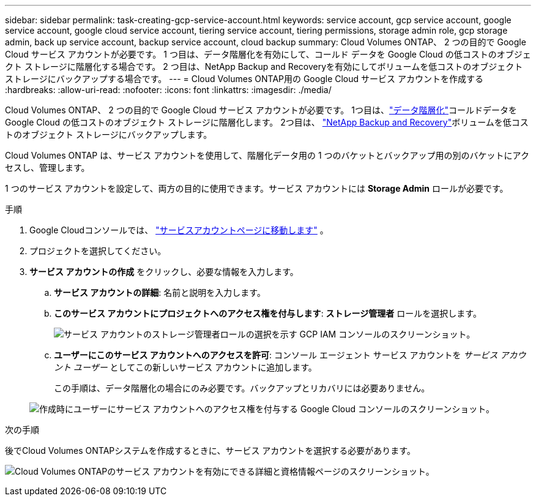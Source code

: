 ---
sidebar: sidebar 
permalink: task-creating-gcp-service-account.html 
keywords: service account, gcp service account, google service account, google cloud service account, tiering service account, tiering permissions, storage admin role, gcp storage admin, back up service account, backup service account, cloud backup 
summary: Cloud Volumes ONTAP、 2 つの目的で Google Cloud サービス アカウントが必要です。  1 つ目は、データ階層化を有効にして、コールド データを Google Cloud の低コストのオブジェクト ストレージに階層化する場合です。  2 つ目は、NetApp Backup and Recoveryを有効にしてボリュームを低コストのオブジェクト ストレージにバックアップする場合です。 
---
= Cloud Volumes ONTAP用の Google Cloud サービス アカウントを作成する
:hardbreaks:
:allow-uri-read: 
:nofooter: 
:icons: font
:linkattrs: 
:imagesdir: ./media/


[role="lead"]
Cloud Volumes ONTAP、 2 つの目的で Google Cloud サービス アカウントが必要です。  1つ目は、link:concept-data-tiering.html["データ階層化"]コールドデータを Google Cloud の低コストのオブジェクト ストレージに階層化します。  2つ目は、 https://docs.netapp.com/us-en/bluexp-backup-recovery/concept-backup-to-cloud.html["NetApp Backup and Recovery"^]ボリュームを低コストのオブジェクト ストレージにバックアップします。

Cloud Volumes ONTAP は、サービス アカウントを使用して、階層化データ用の 1 つのバケットとバックアップ用の別のバケットにアクセスし、管理します。

1 つのサービス アカウントを設定して、両方の目的に使用できます。サービス アカウントには *Storage Admin* ロールが必要です。

.手順
. Google Cloudコンソールでは、 https://console.cloud.google.com/iam-admin/serviceaccounts["サービスアカウントページに移動します"^] 。
. プロジェクトを選択してください。
. *サービス アカウントの作成* をクリックし、必要な情報を入力します。
+
.. *サービス アカウントの詳細*: 名前と説明を入力します。
.. *このサービス アカウントにプロジェクトへのアクセス権を付与します*: *ストレージ管理者* ロールを選択します。
+
image:screenshot_gcp_service_account_role.gif["サービス アカウントのストレージ管理者ロールの選択を示す GCP IAM コンソールのスクリーンショット。"]

.. *ユーザーにこのサービス アカウントへのアクセスを許可*: コンソール エージェント サービス アカウントを _サービス アカウント ユーザー_ としてこの新しいサービス アカウントに追加します。
+
この手順は、データ階層化の場合にのみ必要です。バックアップとリカバリには必要ありません。

+
image:screenshot_gcp_service_account_grant_access.gif["作成時にユーザーにサービス アカウントへのアクセス権を付与する Google Cloud コンソールのスクリーンショット。"]





.次の手順
後でCloud Volumes ONTAPシステムを作成するときに、サービス アカウントを選択する必要があります。

image:screenshot_service_account.gif["Cloud Volumes ONTAPのサービス アカウントを有効にできる詳細と資格情報ページのスクリーンショット。"]
